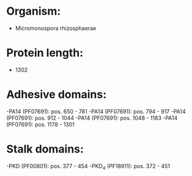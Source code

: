 * Organism:
- Micromonospora rhizosphaerae
* Protein length:
- 1302
* Adhesive domains:
-PA14 (PF07691): pos. 650 - 781
-PA14 (PF07691): pos. 794 - 917
-PA14 (PF07691): pos. 912 - 1044
-PA14 (PF07691): pos. 1048 - 1183
-PA14 (PF07691): pos. 1178 - 1301
* Stalk domains:
-PKD (PF00801): pos. 377 - 454
-PKD_4 (PF18911): pos. 372 - 451

